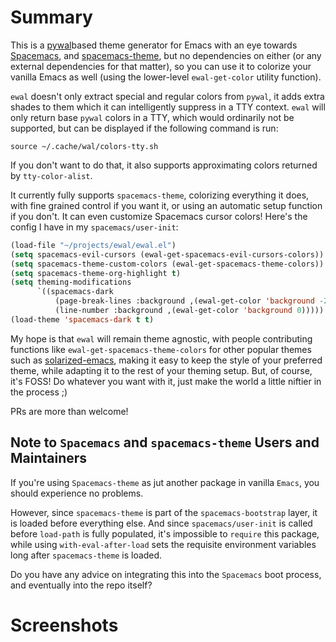 * Summary

This is a [[https://github.com/dylanaraps/pywal][pywal]]based theme generator for Emacs with an eye towards [[https://github.com/syl20bnr/spacemacs][Spacemacs]],
and [[https://github.com/nashamri/spacemacs-theme][spacemacs-theme]], but no dependencies on either (or any external dependencies
for that matter), so you can use it to colorize your vanilla Emacs as well
(using the lower-level =ewal-get-color= utility function).

=ewal= doesn't only extract special and regular colors from =pywal=, it adds
extra shades to them which it can intelligently suppress in a TTY
context. =ewal= will only return base =pywal= colors in a TTY, which would
ordinarily not be supported, but can be displayed if the following command is
run:
#+BEGIN_SRC shell
source ~/.cache/wal/colors-tty.sh
#+END_SRC

If you don't want to do that, it also supports approximating colors returned by
=tty-color-alist=.

It currently fully supports =spacemacs-theme=, colorizing everything it does,
with fine grained control if you want it, or using an automatic setup function
if you don't. It can even customize Spacemacs cursor colors! Here's the config I
have in my =spacemacs/user-init=:
#+BEGIN_SRC emacs-lisp :tangle yes
(load-file "~/projects/ewal/ewal.el")
(setq spacemacs-evil-cursors (ewal-get-spacemacs-evil-cursors-colors))
(setq spacemacs-theme-custom-colors (ewal-get-spacemacs-theme-colors))
(setq spacemacs-theme-org-highlight t)
(setq theming-modifications
      `((spacemacs-dark
          (page-break-lines :background ,(ewal-get-color 'background -2))
          (line-number :background ,(ewal-get-color 'background 0)))))
(load-theme 'spacemacs-dark t t)
#+END_SRC

My hope is that =ewal= will remain theme agnostic, with people contributing
functions like =ewal-get-spacemacs-theme-colors= for other popular themes such
as [[https://github.com/bbatsov/solarized-emacs][solarized-emacs]], making it easy to keep the style of your preferred theme,
while adapting it to the rest of your theming setup. But, of course, it's FOSS!
Do whatever you want with it, just make the world a little niftier in the
process ;)

PRs are more than welcome!

** Note to =Spacemacs= and =spacemacs-theme= Users and Maintainers 
If you're using =Spacemacs-theme= as jut another package in vanilla =Emacs=, you
should experience no problems.

However, since =spacemacs-theme= is part of the =spacemacs-bootstrap= layer, it
is loaded before everything else. And since =spacemacs/user-init= is called
before =load-path= is fully populated, it's impossible to =require= this
package, while using =with-eval-after-load= sets the requisite environment
variables long after =spacemacs-theme= is loaded.

Do you have any advice on integrating this into the =Spacemacs= boot process,
and eventually into the repo itself?

* Screenshots
#+ATTR_HTML: :width 1000px
[[./scrots/sexy-material.png]]
#+ATTR_HTML: :width 1000px
[[./scrots/base16-material.png]]
#+ATTR_HTML: :width 1000px
[[./scrots/base16-onedark.png]]
#+ATTR_HTML: :width 1000px
[[./scrots/gruvbox.png]]
